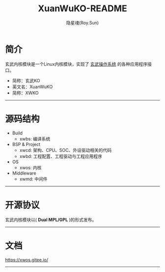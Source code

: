 #+STARTUP: showall
#+STARTUP: hidestars
#+TITLE: XuanWuKO-README
#+AUTHOR: 隐星魂(Roy.Sun)
#+EMAIL: roy.sun@starsoul.tech
#+DATE:
#+LANGUAGE: zh-CN
#+OPTIONS: ^:{}
#+OPTIONS: title:nil
#+OPTIONS: toc:t

* 简介

玄武内核模块是一个Linux内核模块，实现了 [[https://gitee.com/starsoul/XuanWuOS][玄武操作系统]]
的各种应用程序接口。
+ 简称：玄武KO
+ 英文名：XuanWuKO
+ 简称：XWKO

--------

* 源码结构

+ Build
  - xwbs: 编译系统
+ BSP & Project
  - xwcd: 架构、CPU、SOC、外设驱动相关的代码
  - xwbd: 工程配置、工程驱动与工程应用程序
+ OS
  - xwos: 内核
+ Middleware
  - xwmd: 中间件

--------

* 开源协议

玄武内核模块以( *Dual MPL/GPL* )的形式发布。

--------

* 文档

[[https://xwos.gitee.io/][https://xwos.gitee.io/]]

--------
